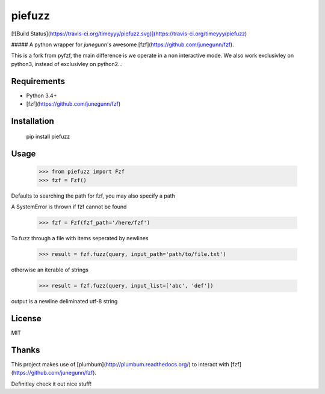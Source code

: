 piefuzz
=======
[![Build Status](https://travis-ci.org/timeyyy/piefuzz.svg)](https://travis-ci.org/timeyyy/piefuzz)

##### A python wrapper for *junegunn*'s awesome [fzf](https://github.com/junegunn/fzf).

This is a fork from pyfzf, the main difference is we operate in a non interactive mode.
We also work exclusivley on python3, instead of exclusivley on python2...

Requirements
------------

* Python 3.4+
* [fzf](https://github.com/junegunn/fzf)


Installation
------------
	pip install piefuzz

Usage
-----
    >>> from piefuzz import Fzf
    >>> fzf = Fzf()

Defaults to searching the path for fzf, you may also specify a path

A SystemError is thrown if fzf cannot be found

    >>> fzf = Fzf(fzf_path='/here/fzf')


To fuzz through a file with items seperated by newlines

    >>> result = fzf.fuzz(query, input_path='path/to/file.txt')

otherwise an iterable of strings

    >>> result = fzf.fuzz(query, input_list=['abc', 'def'])

output is a newline deliminated utf-8 string


License
-------
MIT

Thanks
------
This project makes use of [plumbum](http://plumbum.readthedocs.org/) to interact with [fzf](https://github.com/junegunn/fzf).

Definitley check it out nice stuff!


